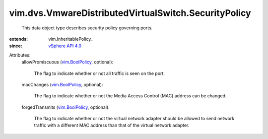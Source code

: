 
vim.dvs.VmwareDistributedVirtualSwitch.SecurityPolicy
=====================================================
  This data object type describes security policy governing ports.
:extends: vim.InheritablePolicy_
:since: `vSphere API 4.0 <vim/version.rst#vimversionversion5>`_

Attributes:
    allowPromiscuous (`vim.BoolPolicy <vim/BoolPolicy.rst>`_, optional):

       The flag to indicate whether or not all traffic is seen on the port.
    macChanges (`vim.BoolPolicy <vim/BoolPolicy.rst>`_, optional):

       The flag to indicate whether or not the Media Access Control (MAC) address can be changed.
    forgedTransmits (`vim.BoolPolicy <vim/BoolPolicy.rst>`_, optional):

       The flag to indicate whether or not the virtual network adapter should be allowed to send network traffic with a different MAC address than that of the virtual network adapter.
